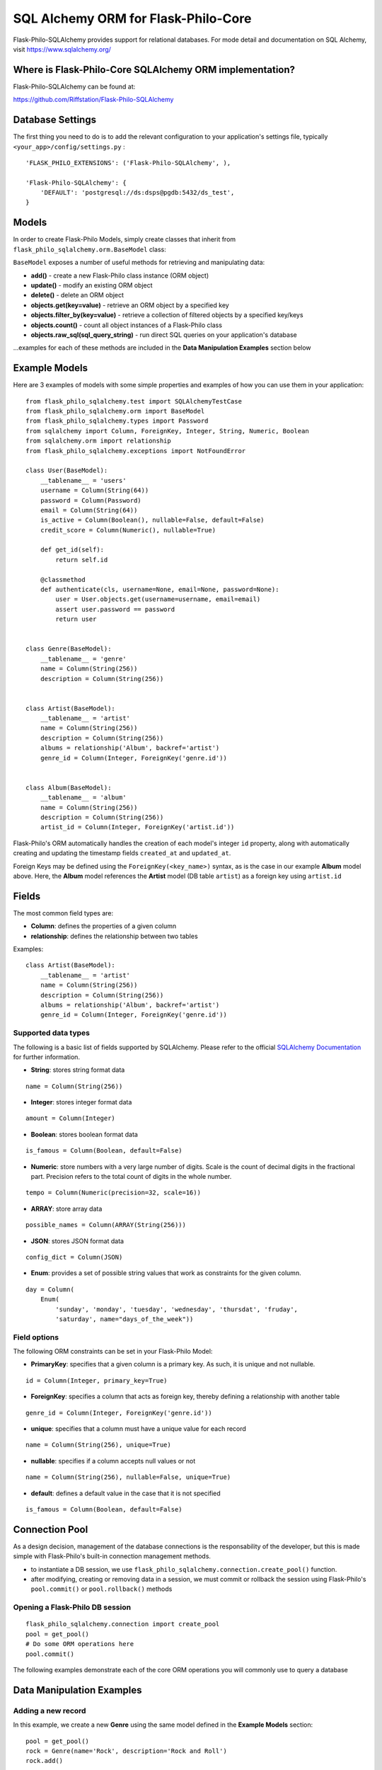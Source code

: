 SQL Alchemy ORM for Flask-Philo-Core
=======================================

Flask-Philo-SQLAlchemy provides support for relational databases. For mode detail and documentation on SQL Alchemy, visit `<https://www.sqlalchemy.org/>`_


Where is Flask-Philo-Core SQLAlchemy ORM implementation?
----------------------------------------------------------

Flask-Philo-SQLAlchemy can be found at:

`<https://github.com/Riffstation/Flask-Philo-SQLAlchemy>`_


Database Settings
----------------------------

The first
thing you need to do is to add the relevant configuration
to your application's settings file, typically ``<your_app>/config/settings.py`` :

::

    'FLASK_PHILO_EXTENSIONS': ('Flask-Philo-SQLAlchemy', ),

    'Flask-Philo-SQLAlchemy': {
        'DEFAULT': 'postgresql://ds:dsps@pgdb:5432/ds_test',
    }



Models
----------------------------

In order to create Flask-Philo Models, simply create classes that inherit
from ``flask_philo_sqlalchemy.orm.BaseModel`` class:


``BaseModel`` exposes a number of useful methods for retrieving and manipulating
data:

* **add()** - create a new Flask-Philo class instance (ORM object)
* **update()** - modify an existing ORM object
* **delete()** - delete an ORM object
* **objects.get(key=value)** - retrieve an ORM object by a specified key
* **objects.filter_by(key=value)** - retrieve a collection of filtered objects by a specified key/keys
* **objects.count()** - count all object instances of a Flask-Philo class
* **objects.raw_sql(sql_query_string)** - run direct SQL queries on your application's database

...examples for each of these methods are included in the **Data Manipulation Examples** section below


Example Models
----------------

Here are 3 examples of models with some simple properties and examples of how you can use them in
your application:

::

    from flask_philo_sqlalchemy.test import SQLAlchemyTestCase
    from flask_philo_sqlalchemy.orm import BaseModel
    from flask_philo_sqlalchemy.types import Password
    from sqlalchemy import Column, ForeignKey, Integer, String, Numeric, Boolean
    from sqlalchemy.orm import relationship
    from flask_philo_sqlalchemy.exceptions import NotFoundError

    class User(BaseModel):
        __tablename__ = 'users'
        username = Column(String(64))
        password = Column(Password)
        email = Column(String(64))
        is_active = Column(Boolean(), nullable=False, default=False)
        credit_score = Column(Numeric(), nullable=True)

        def get_id(self):
            return self.id

        @classmethod
        def authenticate(cls, username=None, email=None, password=None):
            user = User.objects.get(username=username, email=email)
            assert user.password == password
            return user


    class Genre(BaseModel):
        __tablename__ = 'genre'
        name = Column(String(256))
        description = Column(String(256))


    class Artist(BaseModel):
        __tablename__ = 'artist'
        name = Column(String(256))
        description = Column(String(256))
        albums = relationship('Album', backref='artist')
        genre_id = Column(Integer, ForeignKey('genre.id'))


    class Album(BaseModel):
        __tablename__ = 'album'
        name = Column(String(256))
        description = Column(String(256))
        artist_id = Column(Integer, ForeignKey('artist.id'))



Flask-Philo's ORM automatically handles the creation of each model's integer
``id`` property, along with automatically creating and updating the timestamp
fields ``created_at`` and ``updated_at``.

Foreign Keys may be defined using the ``ForeignKey(<key_name>)`` syntax, as is
the case in our example **Album** model above. Here, the **Album** model
references the **Artist** model (DB table ``artist``) as a foreign key
using ``artist.id``


Fields
----------------------------


The most common field types are:

- **Column**: defines the properties of a given column

- **relationship**: defines the relationship between two tables


Examples:

::

    class Artist(BaseModel):
        __tablename__ = 'artist'
        name = Column(String(256))
        description = Column(String(256))
        albums = relationship('Album', backref='artist')
        genre_id = Column(Integer, ForeignKey('genre.id'))


Supported data types
##############################

The following is a basic list of fields supported by SQLAlchemy. Please
refer to the official   `SQLAlchemy Documentation <https://docs.sqlalchemy.org>`_ for further information.

- **String**: stores string format data

::

    name = Column(String(256))


- **Integer**: stores integer format data

::

    amount = Column(Integer)

- **Boolean**: stores boolean format data

::

    is_famous = Column(Boolean, default=False)


- **Numeric**: store numbers with a very large number of digits. Scale is the count of decimal digits in the fractional part. Precision refers to the total count of digits in the whole number.

::

    tempo = Column(Numeric(precision=32, scale=16))


- **ARRAY**: store array data

::

    possible_names = Column(ARRAY(String(256)))


- **JSON**: stores JSON format data

::

    config_dict = Column(JSON)



- **Enum**: provides a set of possible string values that work as constraints for the given column.

::

    day = Column(
        Enum(
            'sunday', 'monday', 'tuesday', 'wednesday', 'thursdat', 'fruday',
            'saturday', name="days_of_the_week"))


Field options
##############################

The following ORM constraints can be set in your Flask-Philo Model:

- **PrimaryKey**: specifies that a given column is a primary key. As such, it is unique and not nullable.

::

    id = Column(Integer, primary_key=True)


- **ForeignKey**: specifies a column that acts as foreign key, thereby defining a relationship with another table

::

    genre_id = Column(Integer, ForeignKey('genre.id'))


- **unique**: specifies that a column must have a unique value for each record

::

    name = Column(String(256), unique=True)


- **nullable**: specifies if a column accepts null values or not

::

    name = Column(String(256), nullable=False, unique=True)


- **default**: defines a default value in the case that it is not specified

::

    is_famous = Column(Boolean, default=False)


Connection Pool
------------------------------

As a design decision, management of the database connections is the responsability
of the developer, but this is made simple with Flask-Philo's built-in
connection management methods.

* to instantiate a DB session, we use
  ``flask_philo_sqlalchemy.connection.create_pool()`` function.
* after modifying, creating or removing data in a session, we must commit or
  rollback the session using Flask-Philo's ``pool.commit()``
  or ``pool.rollback()`` methods

Opening a Flask-Philo DB session
####################################

::

    flask_philo_sqlalchemy.connection import create_pool
    pool = get_pool()
    # Do some ORM operations here
    pool.commit()


The following examples demonstrate each of the core ORM operations you will
commonly use to query a  database


Data Manipulation Examples
----------------------------

Adding a new record
####################################

In this example, we create a new **Genre** using the same model defined in the **Example Models** section:

::

    pool = get_pool()
    rock = Genre(name='Rock', description='Rock and Roll')
    rock.add()


At this point, we have added a new instance of the **Genre** model to our DB session, but we still need to either ``commit()`` or ``rollback()`` the insert operation

To commit the operation and create a new record:

::

    pool.commit()


...alternatively, if the record is not needed the transaction can be rolled-back, and nothing will be changed in the  database:

::

    pool.rollback()



Retrieving a specific record
^^^^^^^^^^^^^^^^^^^^^^^^^^^^^^^^^^^^

Now that we've created and committed our new 'Rock' genre, we can retrieve the record directly from the database by using the ``objects.get()`` function:

::

    genre_obj = Genre.objects.get(name="Rock")
    genre_name = genre_obj.name
    genre_id = genre_obj.id
    print("Genre", genre_id, ":", genre_name)   # Will print "Genre 13 : Rock"

...we can also retrieve a record that matches *multiple* field values:

::

    genre_obj = Genre.objects.get(id=13, name="Rock")
    print("Genre", genre_obj.id, ":", genre_obj.name)   # Will print "Genre 13 : Rock"



Filtering records
^^^^^^^^^^^^^^^^^^^^

We may also use ``filter_by()`` function to filter records and retrieve a
collection of all matching instances of the desired model.

Continuing our **Genre** example from earlier sub-sections:

::

    genre_collection = Genre.objects.filter_by(name="Rock")
    genre_obj = genre_collection.first()
    print("Genre", genre_obj.id, ":", genre_obj.name)   # Will print "Genre 13 : Rock"


Updating a record
^^^^^^^^^^^^^^^^^^^^^^^^^^^^

Just as we can retrieve a record, we can update records in a similar manner:

::

    genre_obj = Genre.objects.filter_by(name="Rock").first()
    genre_obj.name = "Metal"
    genre_obj.update()
    pool.commit()

    updated_genre_obj = Genre.objects.filter_by(name="Metal").first()
    print("Genre", updated_genre_obj.id, ":", updated_genre_obj.name)   # Will print "Genre 13 : Metal"


Deleting a record
^^^^^^^^^^^^^^^^^^^^^^^^^^^^

In the same way we've added and updated a record, we can also delete it:

::

    genre_obj = Genre.objects.filter_by(name="Metal").first()
    genre_obj.delete()
    pool.commit()

    genre_obj = Genre.objects.filter_by(name="Metal").first()   # genre_obj == None

..once we have committed the ``delete()`` operation, this record no
longer exists in our DB.


Counting records
^^^^^^^^^^^^^^^^^

To count the number of instances of a given Model, we can use the
``objects.count()`` method.

::

    genre_count = Genre.objects.count()
    print(genre_count, "Genres present")  # Will print "13 Genres present"


Querying using Raw SQL
^^^^^^^^^^^^^^^^^^^^^^^^^^^^^^

While the use of SQLAlchemy ORM will automatically translate method
calls to their corresponding SQL queries, we also provide a means of
directly querying our underlying SQL database with a raw SQL query.

By passing a valid SQL query-string to the ``objects.raw_sql()`` method, we can
retrieve or update data explicitly, as is the case in the following examples:

Retrieving data by raw SQL:

::

    raw_sql_genre_result = Genre.objects.raw_sql("SELECT description FROM genre WHERE name='Rock';").fetchone()
    genre_description = raw_sql_genre_result.description
    genre_name = raw_sql_genre_result.name
    print(genre_name, "genre description :", genre_description) # Will print "Rock genres description : Rock and Roll"


Modifying data by raw SQL:

::

    query_string = "UPDATE genre SET name='Indie' WHERE id = 13"
    Genre.objects.raw_sql(query_string)




Data manipulation with Relationships
^^^^^^^^^^^^^^^^^^^^^^^^^^^^^^^^^^^^^^^^^^^^^^

The following example demonstrates the creation and retrieval of objects for two
related models, **Album** and **Artist**, as defined in the *Example Models* section above

::

        # Create and commit an artist record
        floyd_artist_obj = Artist(name='Pink Floyd')
        floyd_artist_obj.commit()
        pink_floyd_id = floyd_artist_obj.id
        pool.commit()

        # Create and commit a related album
        dark_album_obj = Album(
            artist_id=pink_floyd_id, name='Dark side of the moon')
        dark_album_obj.add()
        pool.commit()

        # Create and commit another related album by the same artist
        wall = Album(
            artist_id=pink_floyd_id, name='The Wall',
            description='Interesting')
        wall.add()
        pool.commit()

        # Retrieve all albums by Pink Floyd
        album_results = Album.objects.filter_by(artist_id=pink_floyd_id)
        for album_obj in album_results:
            print("Pink Floyd album :", album_obj.name)

        # Will print:
        # Pink Floyd album : Dark side of the moon
        # Pink Floyd album : The Wall



Flask-Philo-SQLAlchemy Views
-------------------------------------


Flask-Philo-SQLAlchemy  provides functionality that makes easier to
integrate database access functionality in your views. All you need to do is
extend the class ``flask_philo_sqlalchemy.http.SQLAlchemyView`` to create  class based
view objects that already contain a ``flask_philo_sqlalchemy.connection.ConnectionPool``
object with a connection to each one of the databases defined in configuration:


::

    from flask_philo_sqlalchemy.http import SQLAlchemyView

    class UserResourceView(SQLAlchemyView):

        def get(self, id=None):

            try:
                if id is not None:

                    user = User.objects.get(id=id)
                    data = {'id': user.id, 'username': user.username}
                else:
                    data = [
                       {'id': user.id, 'username': user.username}
                       for user in User.objects.filter_by()
                    ]
                return self.json_response(status=200, data=data)
            except NotFoundError:
                return self.json_response(status=404)

        def post(self):
            obj = User(**request.json)
            obj.add()
            self.sqlalchemy_pool.commit()
            data = {'id': obj.id}
            return self.json_response(status=201, data=data)

        def put(self, id=None):
            obj = User.objects.get_for_update(id=id)
            obj.username = request.json['username']
            obj.update()
            self.sqlalchemy_pool.commit()
            obj = User.objects.get(id=id)
            data = {'id': obj.id, 'username': obj.username}
            return self.json_response(status=200, data=data)

        def delete(self, id=None):
            obj = User.objects.get(id=id)
            obj.delete()
            self.sqlalchemy_pool.commit()
            return self.json_response(status=200)




Unit Tests
-------------------------------

Flask-Philo-SQLAlchemyView initializes database connections for you
in unit testing. All you need to do is to extend the class
``flask_philo_sqlalchemy.test.SQLAlchemyTestCase``:


::

    class TestCaseModel(SQLAlchemyTestCase):
        config = {
            'FLASK_PHILO_EXTENSIONS': ('Flask-Philo-SQLAlchemy', ),
            'Flask-Philo-SQLAlchemy': {
                'DEFAULT': 'postgresql://ds:dsps@pgdb:5432/ds_test',
            }
        }

        urls = (
            ('/users', UserResourceView, 'users'),
            ('/users/<int:id>', UserResourceView, 'user'),
        )

        def test_get(self):
            with self.app.app_context():
                assert 0 == User.objects.count()
                user1 = ModelFactory.create_user()
                user2 = ModelFactory.create_user()

                assert 2 == User.objects.count()
                client = self.app.test_client()

                result = client.get('/users/{}'.format(user1.id))
                assert 200 == result.status_code
                j_content = json.loads(result.get_data().decode('utf-8'))
                assert j_content['id'] == user1.id

                client = self.app.test_client()
                result2 = client.get('/users/{}'.format(user2.id))
                assert 200 == result2.status_code
                j_content2 = json.loads(result2.get_data().decode('utf-8'))
                assert j_content2['id'] == user2.id

                client = self.app.test_client()
                result3 = client.get('/users')
                assert 200 == result3.status_code
                j_content3 = json.loads(result3.get_data().decode('utf-8'))
                assert 2 == len(j_content3)

        def test_post(self):
            with self.app.app_context():
                assert 0 == User.objects.count()

                headers = {
                    'Accept': 'application/json',
                    'Content-Type': 'application/json',
                }
                data = json.dumps({'username': 'username'})
                client = self.app.test_client()
                result = client.post('/users', data=data, headers=headers)
                assert 201 == result.status_code
                assert 1 == User.objects.count()

        def test_put(self):
            with self.app.app_context():
                user = ModelFactory.create_user()
                assert 1 == User.objects.count()
                old_username = user.username

                headers = {
                    'Accept': 'application/json',
                    'Content-Type': 'application/json',
                }
                data = json.dumps({'username': 'newusername', 'id': user.id})
                url = 'users/{}'.format(user.id)

                client = self.app.test_client()
                result = client.put(url, data=data, headers=headers)
                assert 200 == result.status_code
                assert 1 == User.objects.count()
                j_content = json.loads(result.get_data().decode('utf-8'))

                assert j_content['id'] == user.id
                assert j_content['username'] != old_username
                assert j_content['username'] == 'newusername'

        def test_delete(self):
            with self.app.app_context():
                user1 = ModelFactory.create_user()
                assert 1 == User.objects.count()
                client = self.app.test_client()

                result = client.delete('/users/{}'.format(user1.id))
                assert 200 == result.status_code
                assert 0 == User.objects.count()


Using multiple  databases
-------------------------------------

Flask-Philo-SQLAlchemy allows you to connect to multiple database instances
from the same application.

To take advantage of this feature, simply add a ``Flask-Philo-SQLAlchemy``
block in an application configuration file in ``src/config``.

Here's an example of a typical configuration file:

::


    'Flask-Philo-SQLAlchemy': {
        'DEFAULT': 'postgresql://ds:dsps@pgdb:5432/ds_test',
        'MUSICDB': 'postgresql://user:password@host:port/songs_database_name',
    }




...with this configuration in place, we can now access a specific database while
using Flask-Philo-SQLAlchemy connection poool: 

::

    # Add a Genre object to our session
    blues_obj = Genre(name='Blues', description='Still got the blues')
    blues_obj.add()

    # Commit changes to the MUSIC_CATALOG database
    pool.commit(connection_name='MUSIC_CATALOG'))
